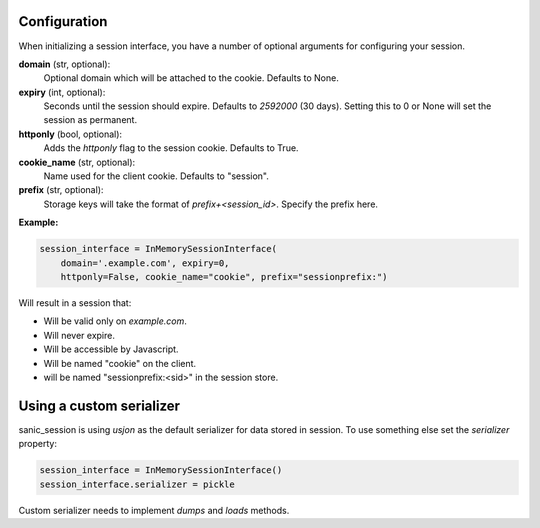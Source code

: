 .. _configuration:

Configuration
=========================================

When initializing a session interface, you have a number of optional arguments for configuring your session. 

**domain** (str, optional):
    Optional domain which will be attached to the cookie. Defaults to None.
**expiry** (int, optional):
    Seconds until the session should expire. Defaults to *2592000* (30 days). Setting this to 0 or None will set the session as permanent.
**httponly** (bool, optional):
    Adds the `httponly` flag to the session cookie. Defaults to True.
**cookie_name** (str, optional):
    Name used for the client cookie. Defaults to "session".
**prefix** (str, optional):
    Storage keys will take the format of `prefix+<session_id>`. Specify the prefix here.

**Example:**

.. code-block:: python

    session_interface = InMemorySessionInterface(
        domain='.example.com', expiry=0,
        httponly=False, cookie_name="cookie", prefix="sessionprefix:")

Will result in a session that:

- Will be valid only on *example.com*.
- Will never expire. 
- Will be accessible by Javascript.
- Will be named "cookie" on the client.
- will be named "sessionprefix:<sid>" in the session store.


Using a custom serializer
===================================

sanic_session is using *usjon* as the default serializer for data stored in session.
To use something else set the *serializer* property:

.. code-block:: python
    
    session_interface = InMemorySessionInterface()
    session_interface.serializer = pickle

Custom serializer needs to implement *dumps* and *loads* methods. 
